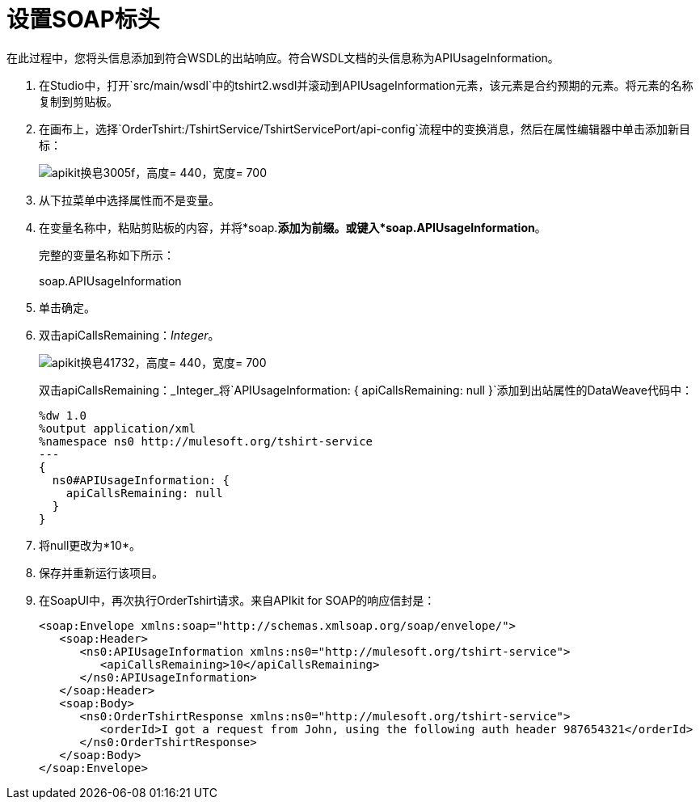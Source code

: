 = 设置SOAP标头

在此过程中，您将头信息添加到符合WSDL的出站响应。符合WSDL文档的头信息称为APIUsageInformation。

. 在Studio中，打开`src/main/wsdl`中的tshirt2.wsdl并滚动到APIUsageInformation元素，该元素是合约预期的元素。将元素的名称复制到剪贴板。
. 在画布上，选择`OrderTshirt:/TshirtService/TshirtServicePort/api-config`流程中的变换消息，然后在属性编辑器中单击添加新目标：
+
image::apikit-for-soap-3005f.png[apikit换皂3005f，高度= 440，宽度= 700]
+
. 从下拉菜单中选择属性而不是变量。
. 在变量名称中，粘贴剪贴板的内容，并将*soap.*添加为前缀。或键入*soap.APIUsageInformation*。
+
完整的变量名称如下所示：
+
soap.APIUsageInformation
+
. 单击确定。
. 双击apiCallsRemaining：_Integer_。
+
image::apikit-for-soap-41732.png[apikit换皂41732，高度= 440，宽度= 700]
+
双击apiCallsRemaining：_Integer_将`APIUsageInformation: { apiCallsRemaining: null }`添加到出站属性的DataWeave代码中：
+
[source,xml,linenums]
----
%dw 1.0
%output application/xml
%namespace ns0 http://mulesoft.org/tshirt-service
---
{
  ns0#APIUsageInformation: {
    apiCallsRemaining: null
  }
}
----
+
. 将null更改为*10*。
. 保存并重新运行该项目。
. 在SoapUI中，再次执行OrderTshirt请求。来自APIkit for SOAP的响应信封是：
+
[source,xml,linenums]
----
<soap:Envelope xmlns:soap="http://schemas.xmlsoap.org/soap/envelope/">
   <soap:Header>
      <ns0:APIUsageInformation xmlns:ns0="http://mulesoft.org/tshirt-service">
         <apiCallsRemaining>10</apiCallsRemaining>
      </ns0:APIUsageInformation>
   </soap:Header>
   <soap:Body>
      <ns0:OrderTshirtResponse xmlns:ns0="http://mulesoft.org/tshirt-service">
         <orderId>I got a request from John, using the following auth header 987654321</orderId>
      </ns0:OrderTshirtResponse>
   </soap:Body>
</soap:Envelope>
----
